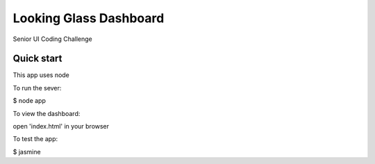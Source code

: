 =====
Looking Glass Dashboard
=====

Senior UI Coding Challenge

Quick start
-----------

This app uses node

To run the sever:

$ node app

To view the dashboard: 

open 'index.html' in your browser

To test the app:

$ jasmine
